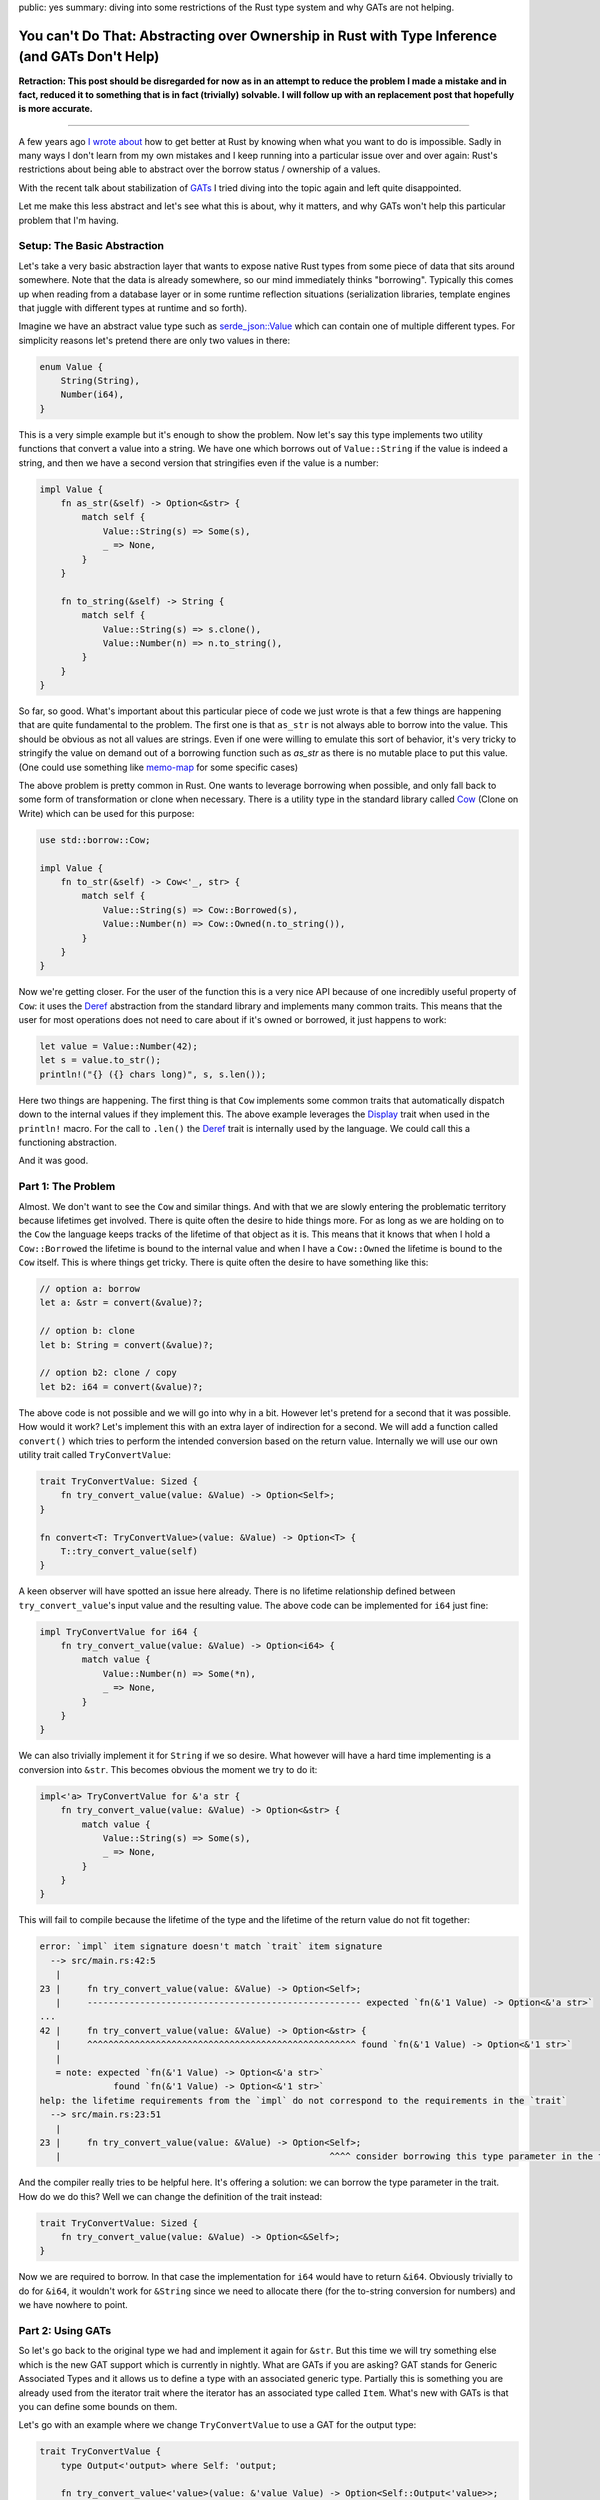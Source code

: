 public: yes
summary: diving into some restrictions of the Rust type system and why GATs are not helping.

You can't Do That: Abstracting over Ownership in Rust with Type Inference (and GATs Don't Help)
===============================================================================================

**Retraction: This post should be disregarded for now as in an attempt to reduce
the problem I made a mistake and in fact, reduced it to something that is in
fact (trivially) solvable.  I will follow up with an replacement post that
hopefully is more accurate.**

-----

A few years ago `I wrote about <https://lucumr.pocoo.org/2018/3/31/you-cant-rust-that/>`__
how to get better at Rust by knowing when what you want to do is impossible.  Sadly in
many ways I don't learn from my own mistakes and I keep running into a
particular issue over and over again: Rust's restrictions about being able to
abstract over the borrow status / ownership of a values.

With the recent talk about stabilization of `GATs
<https://rust-lang.github.io/rfcs/1598-generic_associated_types.html>`__ I tried
diving into the topic again and left quite disappointed.

Let me make this less abstract and let's see what this is about, why it matters,
and why GATs won't help this particular problem that I'm having.

Setup: The Basic Abstraction
----------------------------

Let's take a very basic abstraction layer that wants to expose native Rust types
from some piece of data that sits around somewhere.  Note that the data is already
somewhere, so our mind immediately thinks "borrowing".  Typically this comes up
when reading from a database layer or in some runtime reflection situations
(serialization libraries, template engines that juggle with different types at
runtime and so forth).

Imagine we have an abstract value type such as `serde_json::Value
<https://docs.rs/serde_json/latest/serde_json/enum.Value.html>`__ which can contain
one of multiple different types.  For simplicity reasons let's pretend there are
only two values in there:

.. sourcecode:: rust

    enum Value {
        String(String),
        Number(i64),
    }

This is a very simple example but it's enough to show the problem.  Now let's
say this type implements two utility functions that convert a value into a
string.  We have one which borrows out of ``Value::String`` if the value is
indeed a string, and then we have a second version that stringifies even if the
value is a number:

.. sourcecode:: rust

    impl Value {
        fn as_str(&self) -> Option<&str> {
            match self {
                Value::String(s) => Some(s),
                _ => None,
            }
        }

        fn to_string(&self) -> String {
            match self {
                Value::String(s) => s.clone(),
                Value::Number(n) => n.to_string(),
            }
        }
    }

So far, so good.  What's important about this particular piece of code we just wrote is
that a few things are happening that are quite fundamental to the problem.  The first one
is that ``as_str`` is not always able to borrow into the value.  This should be obvious
as not all values are strings.  Even if one were willing to emulate this sort of behavior,
it's very tricky to stringify the value on demand out of a borrowing function
such as `as_str` as there is no mutable place to put this value.  (One could use something
like `memo-map <https://docs.rs/memo-map/latest/memo_map/>`__ for some specific cases)

The above problem is pretty common in Rust.  One wants to leverage borrowing when possible,
and only fall back to some form of transformation or clone when necessary.  There is a
utility type in the standard library called `Cow
<https://doc.rust-lang.org/std/borrow/enum.Cow.html>`__ (Clone on Write) which
can be used for this purpose:

.. sourcecode:: rust

    use std::borrow::Cow;

    impl Value {
        fn to_str(&self) -> Cow<'_, str> {
            match self {
                Value::String(s) => Cow::Borrowed(s),
                Value::Number(n) => Cow::Owned(n.to_string()),
            }
        }
    }

Now we're getting closer.  For the user of the function this is a very nice API
because of one incredibly useful property of ``Cow``: it uses the `Deref
<https://doc.rust-lang.org/std/ops/trait.Deref.html>`__ abstraction from the
standard library and implements many common traits.  This means that the user
for most operations does not need to care about if it's owned or borrowed, it
just happens to work:

.. sourcecode:: rust

    let value = Value::Number(42);
    let s = value.to_str();
    println!("{} ({} chars long)", s, s.len());

Here two things are happening.  The first thing is that ``Cow`` implements some common traits
that automatically dispatch down to the internal values if they implement this.  The above
example leverages the `Display <https://doc.rust-lang.org/std/fmt/trait.Display.html>`__ trait
when used in the ``println!`` macro.  For the call to ``.len()`` the `Deref <https://doc.rust-lang.org/std/ops/trait.Deref.html>`__
trait is internally used by the language.  We could call this a functioning abstraction.

And it was good.

Part 1: The Problem
-------------------

Almost.  We don't want to see the ``Cow`` and similar things.  And with that we are
slowly entering the problematic territory because lifetimes get involved.  There
is quite often the desire to hide things more.  For as long as we are holding on
to the ``Cow`` the language keeps tracks of the lifetime of that object as it
is.  This means that it knows that when I hold a ``Cow::Borrowed`` the lifetime
is bound to the internal value and when I have a ``Cow::Owned`` the lifetime is
bound to the ``Cow`` itself.  This is where things get tricky.  There is quite
often the desire to have something like this:

.. sourcecode:: rust

    // option a: borrow
    let a: &str = convert(&value)?;

    // option b: clone
    let b: String = convert(&value)?;

    // option b2: clone / copy
    let b2: i64 = convert(&value)?;

The above code is not possible and we will go into why in a bit.  However let's pretend for
a second that it was possible.  How would it work?  Let's implement this with an extra layer
of indirection for a second.  We will add a function called ``convert()`` which tries to perform
the intended conversion based on the return value.  Internally we will use our own utility
trait called ``TryConvertValue``:

.. sourcecode:: rust

    trait TryConvertValue: Sized {
        fn try_convert_value(value: &Value) -> Option<Self>;
    }

    fn convert<T: TryConvertValue>(value: &Value) -> Option<T> {
        T::try_convert_value(self)
    }

A keen observer will have spotted an issue here already.  There is no lifetime relationship
defined between ``try_convert_value``'s input value and the resulting value.  The above code
can be implemented for ``i64`` just fine:

.. sourcecode:: rust

    impl TryConvertValue for i64 {
        fn try_convert_value(value: &Value) -> Option<i64> {
            match value {
                Value::Number(n) => Some(*n),
                _ => None,
            }
        }
    }

We can also trivially implement it for ``String`` if we so desire.  What however will have
a hard time implementing is a conversion into ``&str``.  This becomes obvious the moment we
try to do it:

.. sourcecode:: rust

    impl<'a> TryConvertValue for &'a str {
        fn try_convert_value(value: &Value) -> Option<&str> {
            match value {
                Value::String(s) => Some(s),
                _ => None,
            }
        }
    }

This will fail to compile because the lifetime of the type and the lifetime of the return
value do not fit together:

.. sourcecode:: text

    error: `impl` item signature doesn't match `trait` item signature
      --> src/main.rs:42:5
       |
    23 |     fn try_convert_value(value: &Value) -> Option<Self>;
       |     ---------------------------------------------------- expected `fn(&'1 Value) -> Option<&'a str>`
    ...
    42 |     fn try_convert_value(value: &Value) -> Option<&str> {
       |     ^^^^^^^^^^^^^^^^^^^^^^^^^^^^^^^^^^^^^^^^^^^^^^^^^^^ found `fn(&'1 Value) -> Option<&'1 str>`
       |
       = note: expected `fn(&'1 Value) -> Option<&'a str>`
                  found `fn(&'1 Value) -> Option<&'1 str>`
    help: the lifetime requirements from the `impl` do not correspond to the requirements in the `trait`
      --> src/main.rs:23:51
       |
    23 |     fn try_convert_value(value: &Value) -> Option<Self>;
       |                                                   ^^^^ consider borrowing this type parameter in the trait

And the compiler really tries to be helpful here.  It's offering a solution: we
can borrow the type parameter in the trait.  How do we do this?  Well we can
change the definition of the trait instead:

.. sourcecode:: rust

    trait TryConvertValue: Sized {
        fn try_convert_value(value: &Value) -> Option<&Self>;
    }

Now we are required to borrow.  In that case the implementation for ``i64`` would have to return ``&i64``.
Obviously trivially to do for ``&i64``, it wouldn't work for ``&String`` since we need to allocate there
(for the to-string conversion for numbers) and we have nowhere to point.

Part 2: Using GATs
------------------

So let's go back to the original type we had and implement it again for ``&str``.  But this time we will try
something else which is the new GAT support which is currently in nightly.  What are GATs if you are asking?
GAT stands for Generic Associated Types and it allows us to define a type with an associated generic type.
Partially this is something you are already used from the iterator trait where the iterator has an associated
type called ``Item``.  What's new with GATs is that you can define some bounds on them.

Let's go with an example where we change ``TryConvertValue`` to use a GAT for the output type:

.. sourcecode:: rust

    trait TryConvertValue {
        type Output<'output> where Self: 'output;

        fn try_convert_value<'value>(value: &'value Value) -> Option<Self::Output<'value>>;
    }

This looks quite similar to how you define an iterator.  The only "new" thing here is that our associated
type now has a bound which sets a relationship of the return type to the lifetime of the object.  Let's
implement this for our ``i64`` again:

.. sourcecode:: rust

    impl TryConvertValue for i64 {
        type Output<'output> = i64;

        fn try_convert_value<'value>(value: &'value Value) -> Option<Self::Output<'value>> {
            match value {
                Value::Number(val) => Some(*val),
                _ => None,
            }
        }
    }

This compiles just fine.  Let's use it:

.. sourcecode:: rust

    let val = Value::Number(42);
    let a: i64 = TryConvertValue::try_convert_value(&val).unwrap();
    dbg!(a);

Sadly this will not compile::

    error[E0283]: type annotations needed
    --> src/main.rs:64:18
    |
    64 |     let a: i64 = TryConvertValue::try_convert_value(&val).unwrap();
    |                  ^^^^^^^^^^^^^^^^^^^^^^^^^^^^^^^^^^ cannot infer type
    |
    = note: cannot satisfy `_: TryConvertValue`

The reason for this is that our type inference now is no longer kicking as
before.  Previously Rust knew that we returned ``Self``.  Now that we are using
GATs a type might return completely different type in ``Output``.  Thankfully
this is an easy fix if we change our ``convert`` function from before with a new
constraint:

.. sourcecode:: rust

    fn convert<T>(value: &Value) -> Option<T>
    where
        T: TryConvertValue + for<'a> TryConvertValue<Output<'a> = T>,
    {
        T::try_convert_value(value)
    }

This tells the compiler that the return value of ``convert`` needs to match the ``Output``
type.  Let's try it again:

.. sourcecode:: rust

    let val = Value::Number(42);
    let a: i64 = convert(&val).unwrap();
    dbg!(a);

Great.  So this works again, now let's do the same for ``&str`` which is what we wanted to
enable in the first place.  But again, we won't be able to do this.  In fact GATs are
surprisingly a dead end here.  The reason is that we can't implement the trait for ``&str``
(for the already known lifetime issues) only for ``str``:

.. sourcecode:: rust

    impl TryConvertValue for str {
        type Output<'output> = &'output str;

        fn try_convert_value<'value>(value: &'value Value) -> Option<Self::Output<'value>> {
            match value {
                Value::String(val) => Some(val),
                _ => None,
            }
        }
    }

This sort of works if we would use it like this:

.. sourcecode:: rust

    let val = Value::String("hello".to_string());
    let a: &str = str::try_convert_value(&str_val).unwrap();
    dbg!(a);

However we now broke our ``convert`` contract with this.  We use ``str::try_convert_value``
which returns an ``&str``, not a ``str``.  As such convert will fail to compile since the
types are no longer matching::

    error[E0277]: the trait bound `&str: TryConvertValue` is not satisfied
      --> src/main.rs:79:19
       |
    79 |     let a: &str = convert(&str_val).unwrap();
       |                   ^^^^^^^ the trait `TryConvertValue` is not implemented for `&str`
       |
       = help: the trait `TryConvertValue` is implemented for `str`
    note: required by a bound in `convert`
      --> src/main.rs:42:8
       |
    40 | fn convert<T>(value: &Value) -> Option<T>
       |    ------- required by a bound in this
    41 | where
    42 |     T: TryConvertValue + for<'a> TryConvertValue<Output<'a> = T>,
       |        ^^^^^^^^^^^^^^^ required by this bound in `convert`

So this is a dead end.

And it does not feel satisfying.  We now have GATs but there is still not enough expressiveness
in Rust to allow us to do this.

Why Bother?
-----------

So why would it be nice to do this?  Here are some examples from my own libraries where I would love
to be able to abtract over this.

MiniJinja
~~~~~~~~~

`MiniJinja <https://github.com/mitsuhiko/minijinja/>`__ is a template engine in Rust which is modelled
after Jinja2 from Python.  One of the features that Jinja2 has is that it allows you to define
filter functions.  These can be applied to many different types of values.  It would be incredible
convenient to be able to borrow out of the runtime value type or take ownership, depending on what
the function argument type implements.  For instance I would like to be able to
write things of this nature:

.. sourcecode:: rust

    fn trim(s: &str) -> String {
        s.trim().to_string()
    }

    fn pow(x: i64, y: i64) -> i64 {
        x.pow(y as u32)
    }

    let mut env = Environment::new();
    env.add_filter("trim", trim);
    env.add_filter("pow", pow);

Today I have to make the choice if filters borrow or own.  There is no sensible workaroud for this
problem today so MiniJinja chose to require cloning of filter arguments, incuring a performance hit.

Redis
~~~~~

The redis driver has a similar problem.  It lets you fetch data from the redis server
and convert in one go to a Rust type.  This is done by using the ``FromRedisValue`` trait
behind the scenes:

.. sourcecode:: rust

    let (k1, k2, k3) : (String, String, u32) = con.get(&["k1", "k2", "k3"])?;

This is a very convenient API but again you will notice that the strings are owned which
involves cloning.  It would be super convenient to be able to do something like this
instead:

.. sourcecode:: rust

    let result = con.get(&["k1", "k2", "k3"])?;
    let (k1, k2, k3) : (&str, &str, u32) = result.convert()?;

This way we could directly borrow out of the parse results which would be held in the row
without having to do pointless clones.

Outlook
-------

Where to go from there?  I'm not sure.  GATs are super useful and I'm looking forward to using
them in a lot of places.  However they won't solve the problem where we depend on things like
return type inference as they cannot set up a relationship between the type for the inference
with the associated type.  This from what I can tell would be crucial for a nice API.

I'm not sure what can be done to solve this problem.  It seems hard.  Somehow I
keep running into this wall, even after multiple years of using Rust.  It feels
like it should be possible and because of that I keep wasting time on trying to
make it work.

But it won't budge.
